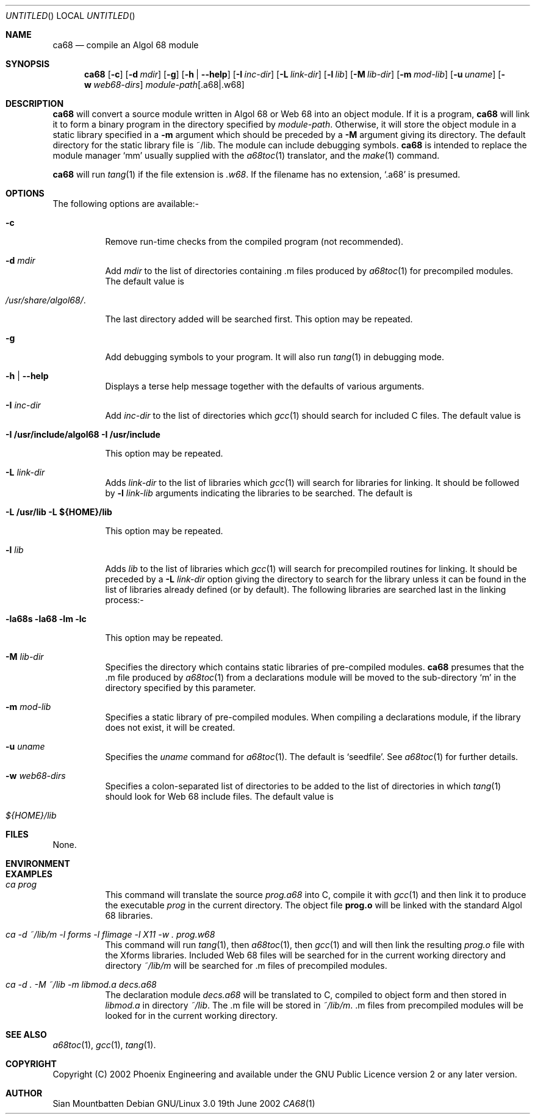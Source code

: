 .\"
.\" $Id: ca68.1,v 1.2 2003-04-23 08:57:31 sian Exp $
.
.Dd 19th June 2002
.Os "Debian GNU/Linux" 3.0
.Dt CA68 1
.
.
.Sh NAME
.
.Nm ca68
.Nd compile an Algol 68 module
.
.
.Sh SYNOPSIS
.
.Nm
.Op Fl c
.Op Fl d Ar mdir
.Op Fl g
.Op Fl h | Fl \-help
.Op Fl I Ar inc-dir
.Op Fl L Ar link-dir
.Op Fl l Ar lib
.Op Fl M Ar lib-dir
.Op Fl m Ar mod-lib
.Op Fl u Ar uname
.Op Fl w Ar web68-dirs
.Ar module-path Ns Op \&.a68 Ns | Ns \&.w68
.
.
.Sh DESCRIPTION
.
.Nm
will convert a source module written in Algol 68 or Web 68 into an
object module. If it is a program,
.Nm
will link it to form a binary program in the directory specified by
.Ar module-path .
Otherwise, it will store the object module in a static library
specified in a
.Fl m
argument which should be preceded by a
.Fl M
argument giving its directory. The default directory for the static library
file is ~/lib. The module can include debugging symbols.
.Nm
is intended to replace the module manager
.Ql mm
usually supplied with the
.Xr a68toc 1
translator, and the
.Xr make 1
command.
.
.Pp
.Nm
will run
.Xr tang 1
if the file extension is
.Pa .w68 .
If the filename has no extension,
.Ql .a68
is presumed.
.
.
.Sh OPTIONS
.
.
The following options are available:-
.Bl -tag -width Ds
.
.
.It Fl c
Remove run-time checks from the compiled program (not recommended).
.
.
.It Fl d Ar mdir
Add
.Ar mdir
to the list of directories containing \&.m files produced by
.Xr a68toc 1
for precompiled modules. The default value is
.Bl -tag -width 10n -offset indent
.It Pa /usr/share/algol68/ .
.El
.Lp
The last directory added will be searched first. This option may be
repeated.
.
.
.It Fl g
Add debugging symbols to your program. It will also run
.Xr tang 1
in debugging mode.
.
.
.It Fl h | Fl \-help
Displays a terse help message together with the defaults of various
arguments.
.
.
.It Fl I Ar inc-dir
Add
.Ar inc-dir
to the list of directories which
.Xr gcc 1
should search for included C files. The default value is
.Bl -tag -width 10n -offset indent
.It Li -I /usr/include/algol68 -I /usr/include
.El
.Lp
This option may be repeated.
.
.It Fl L Ar link-dir
Adds
.Ar link-dir
to the list of libraries which
.Xr gcc 1
will search for libraries for linking. It should be followed by
.Fl l Ar link-lib
arguments indicating the libraries to be searched. The default is
.Bl -tag -width 10n -offset indent
.It Li -L /usr/lib -L ${HOME}/lib
.El
.Lp
This option may be repeated.
.
.It Fl l Ar lib
Adds
.Ar lib
to the list of libraries which
.Xr gcc 1
will search for precompiled routines for linking. It should be preceded by
a
.Fl L Ar link-dir
option giving the directory to search for the library unless it can
be found in the list of libraries already defined (or by default).
The following libraries are searched last in the linking process:-
.Bl -tag -width 10n -offset indent
.It Li -la68s -la68 -lm -lc
.El
.Lp
This option may be repeated.
.
.It Fl M Ar lib-dir
Specifies the directory which contains static libraries of
pre-compiled modules.
.Nm
presumes that the .m file produced by
.Xr a68toc 1
from a declarations module will be moved to the sub-directory
.Ql m
in the directory specified by this parameter.
.
.
.It Fl m Ar mod-lib
Specifies a static library of pre-compiled modules. When compiling a
declarations module, if the library does not exist, it will be
created.
.
.
.It Fl u Ar uname
Specifies the
.Ar uname
command for
.Xr a68toc 1 .
The default is
.Ql seedfile .
See
.Xr a68toc 1
for further details.
.
.
.It Fl w Ar web68-dirs
Specifies a colon-separated list of directories to be added to the
list of directories in which
.Xr tang 1
should look for Web 68 include files. The default value is
.Bl -tag -width 10n -offset indent
.It Pa ${HOME}/lib
.El
.
.El
.
.Sh FILES
.
None.
.
.
.Sh ENVIRONMENT
.Bl -tag -width Ds
.
.
.Sh EXAMPLES
.
.Bl -tag -width Ds
.
.It Ar "ca prog"
This command will translate the source
.Ar prog.a68
into C, compile it with
.Xr gcc 1
and then link it to produce the executable
.Pa prog
in the current directory. The object file
.Li prog.o
will be linked with the standard Algol 68 libraries.
.
.
.It Ar "ca -d ~/lib/m -l forms -l flimage -l X11 -w . prog.w68"
This command will run
.Xr tang 1 ,
then
.Xr a68toc 1 ,
then
.Xr gcc 1
and will then link the resulting
.Pa prog.o
file with the Xforms libraries. Included Web 68 files will be searched for in the
current working directory and directory
.Pa ~/lib/m
will be searched for .m files of precompiled modules.
.
.
.It Ar "ca -d . -M ~/lib -m libmod.a decs.a68"
The declaration module
.Ar decs.a68
will be translated to C, compiled to object form and then stored in
.Pa libmod.a
in directory
.Pa ~/lib .
The .m file will be stored in
.Pa ~/lib/m .
\&.m files from precompiled modules will be looked for in the current
working directory.
.
.El
.
.
.Sh SEE ALSO
.Xr a68toc 1 ,
.Xr gcc 1 ,
.Xr tang 1 .
.
.
.Sh COPYRIGHT
Copyright (C) 2002 Phoenix Engineering and available under the GNU
Public Licence version 2 or any later version.
.
.
.Sh AUTHOR
Sian Mountbatten
